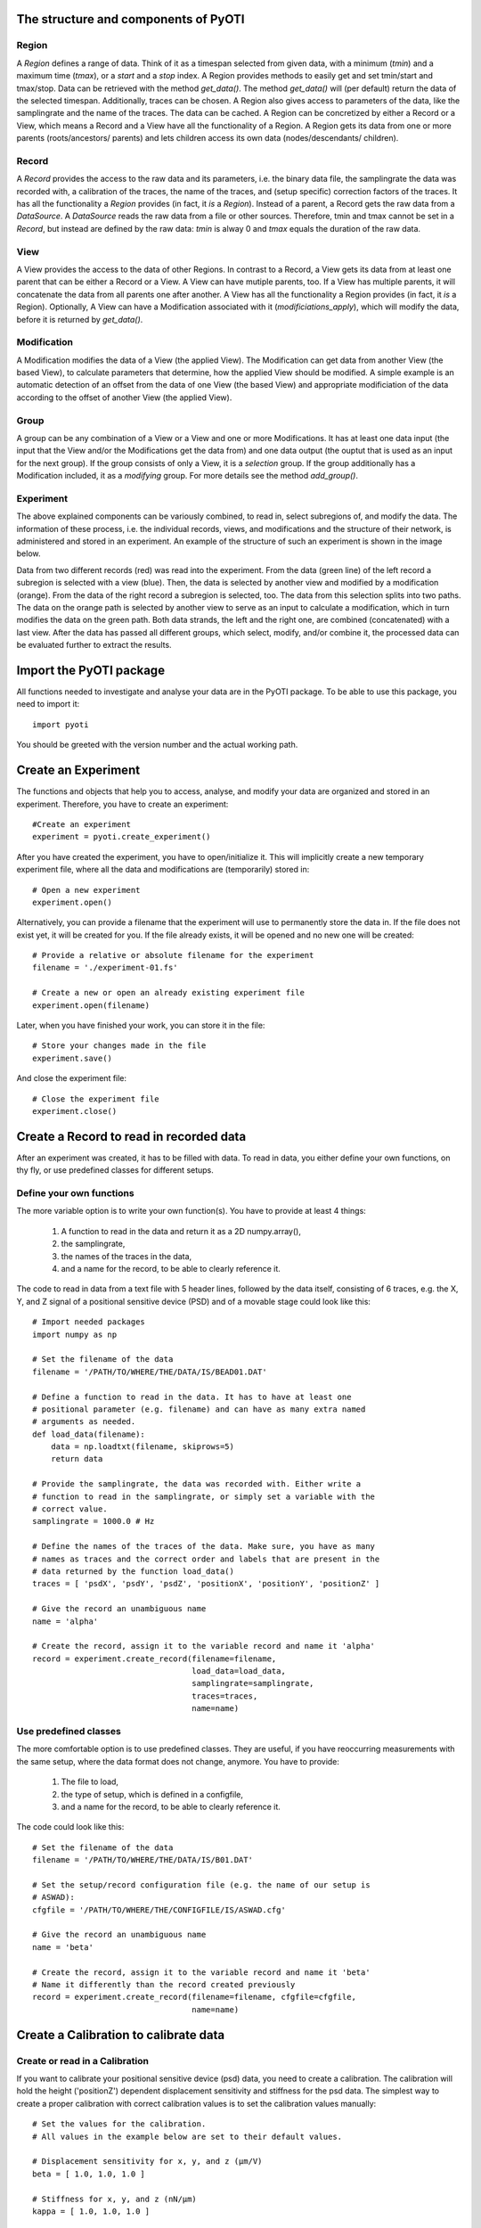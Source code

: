 
The structure and components of PyOTI
=====================================

Region
------
A `Region` defines a range of data. Think of it as a timespan selected from
given data, with a minimum (`tmin`) and a maximum time (`tmax`), or a `start`
and a `stop` index. A Region provides methods to easily get and set tmin/start
and tmax/stop. Data can be retrieved with the method `get_data()`. The method
`get_data()` will (per default) return the data of the selected timespan.
Additionally, traces can be chosen.
A Region also gives access to parameters of the data, like the
samplingrate and the name of the traces. The data can be cached. A
Region can be concretized by either a Record or a View, which means a
Record and a View have all the functionality of a Region.
A Region gets its data from one or more parents (roots/ancestors/
parents) and lets children access its own data (nodes/descendants/
children).

Record
------
A `Record` provides the access to the raw data and its parameters, i.e.
the binary data file, the samplingrate the data was recorded with, a
calibration of the traces, the name of the traces, and (setup specific)
correction factors of the traces. It has all the functionality a
`Region` provides (in fact, it *is* a `Region`). Instead of a parent, a
Record gets the raw data from a `DataSource`. A `DataSource` reads the 
raw data from a file or other sources. Therefore, tmin and tmax cannot
be set in a `Record`, but instead are defined by the raw data: `tmin`
is alway 0 and `tmax` equals the duration of the raw data.

View
----
A View provides the access to the data of other Regions. In contrast to
a Record, a View gets its data from at least one parent that can be
either a Record or a View. A View can have mutiple parents, too. If a
View has multiple parents, it will concatenate the data from all
parents one after another. A View has all the functionality a Region
provides (in fact, it *is* a Region). Optionally, A View can have a
Modification associated with it (`modificiations_apply`), which will
modify the data, before it is returned by `get_data()`.

Modification
------------
A Modification modifies the data of a View (the applied View). The
Modification can get data from another View (the based View), to
calculate parameters that determine, how the applied View should be
modified.
A simple example is an automatic detection of an offset from the data
of one View (the based View) and appropriate modificiation of the data
according to the offset of another View (the applied View).

Group
-----
A group can be any combination of a View or a View and one or more
Modifications. It has at least one data input (the input that the 
View and/or the Modifications get the data from) and one data output 
(the ouptut that is used as an input for the next group).
If the group consists of only a View, it is a *selection* group. If the
group additionally has a Modification included, it as a *modifying*
group. For more details see the method `add_group()`.

Experiment
----------

The above explained components can be variously combined, to read in, select 
subregions of, and modify the data. The information of these process, i.e. the
individual records, views, and modifications and the structure of their
network, is administered and stored in an experiment. An example of the
structure of such an experiment is shown in the image below.

.. image:: structure.svg

Data from two different records (red) was read into the experiment. From the
data (green line) of the left record a subregion is selected with a view
(blue). Then, the data is selected by another view and modified by a
modification (orange). From the data of the right record a subregion is
selected, too. The data from this selection splits into two paths. The data on
the orange path is selected by another view to serve as an input to calculate a
modification, which in turn modifies the data on the green path.
Both data strands, the left and the right one, are combined (concatenated) with
a last view. After the data has passed all different groups, which select,
modify, and/or combine it, the processed data can be evaluated further to
extract the results.

Import the PyOTI package
========================
All functions needed to investigate and analyse your data are in the PyOTI
package. To be able to use this package, you need to import it::

    import pyoti

You should be greeted with the version number and the actual working path.

Create an Experiment
====================
The functions and objects that help you to access, analyse, and modify your
data are organized and stored in an experiment. Therefore, you have to create
an experiment::
    
    #Create an experiment
    experiment = pyoti.create_experiment()

After you have created the experiment, you have to open/initialize it. This
will implicitly create a new temporary experiment file, where all the data and
modifications are (temporarily) stored in::

    # Open a new experiment
    experiment.open()

Alternatively, you can provide a filename that the experiment will use to 
permanently store the data in. If the file does not exist yet, it will be
created for you. If the file already exists, it will be opened and no new one
will be created::

    # Provide a relative or absolute filename for the experiment
    filename = './experiment-01.fs'

    # Create a new or open an already existing experiment file
    experiment.open(filename)

Later, when you have finished your work, you can store it in the file::

    # Store your changes made in the file
    experiment.save()

And close the experiment file::
    
    # Close the experiment file
    experiment.close()

Create a Record to read in recorded data
========================================

After an experiment was created, it has to be filled with data. To read in
data, you either define your own functions, on thy fly, or use predefined
classes for different setups.

Define your own functions
-------------------------

The more variable option is to write your own function(s). You have to provide
at least 4 things:

    #. A function to read in the data and return it as a 2D numpy.array(),
    #. the samplingrate,
    #. the names of the traces in the data,
    #. and a name for the record, to be able to clearly reference it.

The code to read in data from a text file with 5 header lines, followed by the
data itself, consisting of 6 traces, e.g. the X, Y, and Z signal of a
positional sensitive device (PSD) and of a movable stage could look like this::

    # Import needed packages
    import numpy as np

    # Set the filename of the data
    filename = '/PATH/TO/WHERE/THE/DATA/IS/BEAD01.DAT'
    
    # Define a function to read in the data. It has to have at least one
    # positional parameter (e.g. filename) and can have as many extra named
    # arguments as needed.
    def load_data(filename):
        data = np.loadtxt(filename, skiprows=5)
        return data

    # Provide the samplingrate, the data was recorded with. Either write a
    # function to read in the samplingrate, or simply set a variable with the
    # correct value.
    samplingrate = 1000.0 # Hz

    # Define the names of the traces of the data. Make sure, you have as many
    # names as traces and the correct order and labels that are present in the
    # data returned by the function load_data()
    traces = [ 'psdX', 'psdY', 'psdZ', 'positionX', 'positionY', 'positionZ' ]
    
    # Give the record an unambiguous name
    name = 'alpha' 

    # Create the record, assign it to the variable record and name it 'alpha'
    record = experiment.create_record(filename=filename,
                                      load_data=load_data,
                                      samplingrate=samplingrate,
                                      traces=traces,
                                      name=name)

Use predefined classes
----------------------

The more comfortable option is to use predefined classes. They are useful, if
you have reoccurring measurements with the same setup, where the data format
does not change, anymore. You have to provide:

    #. The file to load,
    #. the type of setup, which is defined in a configfile,
    #. and a name for the record, to be able to clearly reference it.

The code could look like this::

    # Set the filename of the data
    filename = '/PATH/TO/WHERE/THE/DATA/IS/B01.DAT'

    # Set the setup/record configuration file (e.g. the name of our setup is
    # ASWAD):
    cfgfile = '/PATH/TO/WHERE/THE/CONFIGFILE/IS/ASWAD.cfg'

    # Give the record an unambiguous name
    name = 'beta'
    
    # Create the record, assign it to the variable record and name it 'beta'
    # Name it differently than the record created previously
    record = experiment.create_record(filename=filename, cfgfile=cfgfile,
                                      name=name)

Create a Calibration to calibrate data
======================================

Create or read in a Calibration
-------------------------------
If you want to calibrate your positional sensitive device (psd) data, you need
to create a calibration. The calibration will hold the height ('positionZ')
dependent displacement sensitivity and stiffness for the psd data. The simplest
way to create a proper calibration with correct calibration values is to set
the calibration values manually::

    # Set the values for the calibration.
    # All values in the example below are set to their default values.

    # Displacement sensitivity for x, y, and z (µm/V)
    beta = [ 1.0, 1.0, 1.0 ]
    
    # Stiffness for x, y, and z (nN/µm)
    kappa = [ 1.0, 1.0, 1.0 ]
    
    # Radius of the bead as specified by the manufacturer (µm)
    radiusspec = 0.0
    
    # Correction factor to account for deviation of the radius
    corrfactor = 1.0
    
    # The focal shift of the setup
    focalshift = 1.0
    
    # Height dependent slope for the displacement sensitivity dependent on the
    # 'positionZ' (µm/(V*µm))
    mbeta = [ 0.0, 0.0, 0.0 ]

    # Height dependent slope for the stiffness dependent on the 'positionZ'
    # (nN/(V*µm))
    mkappa =[ 0.0, 0.0, 0.0 ]

    # The surface, i.e. the value of the 'positionZ', where the center of the
    # bead would touch the glass surface
    dsurf = 0.0

    # A name for the calibration, e.g. 'laser_30p_radius_05um'
    name = None
    
    calibration = pyoti.create_calibration(beta=beta, kappa=kappa,
                                           radiusspec=radiusspec,
                                           corrfactor=corrfactor,
                                           focalshift=focalshift,
                                           mbeta=mbeta, mkappa=mkappa,
                                           dsurf=dsurf,
                                           name=name)

Another option is to read in a previously created calibration file. You need to
provide the path of the calibration file with the values and the type of the
calibration. The type of a calibration created by the PyOTC package is a PyOTIC
calibration file (pyoticf) and can be read in by::

    # The height calibration results file
    calibfile = '/PATH/TO/WHERE/THE/CALIBRATIN/FILE/IS/B01_hc_results.txt'    
    
    # Set the type of calibration to read in
    calibration_type='pyoticf'
    
    # Create a calibration and assign it to the variable calibration
    calibration = pyoti.create_calibration(filename=calibfile,
                                           calibration_type=calibration_type)

Assign a Calibration to a Record
--------------------------------

`The records you created <Create a Record to read in recorded data_>`_ were
automatically assigned a generic calibration, with calibration values that do
not calibrate the original psd values (factor = 1.0). If you want to properly
calibrate your positional sensitive device (psd) data, you need to assign a
correct calibration to the record. The most straight forward way to assign a
calibration to a record, is to `provide the calibration <Create or read in a
Calibration_>`_ upon the `creation of the record <Create a Record to read in
recorded data_>`_ using the paramater `calibration`::

    # <--- A calibration was created and assigned to the variable 'calibration'
    # <--- The variables 'filename' and 'cfgfile' for the record were set
    
    # Create a record and assign the previously created calibration to the
    # record
    record = experiment.create_record(filename=filename, cfgfile=cfgfile,
                                      calibration=calibration)

If you want to replace a calibration of an already existing record, you have to
first get the record and then assign a new calibration to it. If you did not
assign the record to a variable upon creation, or you have overwritten the
variable, you can `get the record by its name <Get a Record or a View by their
names_>`_::

    # <--- A record was created and assigned to the variable 'record'
    # <--- A calibration was created and assigned to the variable 'calibration'
    
    # Assign a new calibration to a previously created record
    record.calibration = calibration

Create a View to select the data of relevance
=============================================

To select the data, which will be used for further analysis, you create a
`view <The structure and components of the PyOTI software_>`_. The view will retrieve
data from a `parent`, and present you a plot of the data in a graphical
selection window. In the graphical selection window, you can select a timespan
of the data of relevance that should be used for your experimental analysis.
You assign the view a `name`, to be able to clearly reference the new view for
later use and enable you to get the selected data from that view.

To add a view to the `previously created record <Create a Record to read in
recorded data_>`_  'alpha' you could do::

    parent = 'alpha'
    name = 'used'
    
    experiment.add_view(name, parent)

Get a Record or a View by their names
=====================================
To get a previously to the experiment added view or record by their names, do 
the following:: 
    
    # Use the method view() or record() to get the view 'used' or and
    # the record 'alpha' by their names, respectively
    view = experiment.view('used')
    record = experiment.record('alpha')

    # Or, alternatively, use the dotted shortlink notation to get the record
    # 'alpha' and the view 'used' by their names
    view = experiment.views.used
    record = experiment.records.alpha

Retrieve data from a View or a Record
=====================================
You can access the data with the method get_data()::

    # Use the method get_data() to get data
    view_data = view.get_data()
    record_data = record.get_data()

    # Alternatively, use the dotted shortlink notation
    view_data = view.data
    record_data = record.data

You can select a subset of traces of the available traces (defined during the
`creation of the record <Create a Record to read in recorded data_>`_), by
using the parameter `traces`::

    # You can select one trace (e.g. 'psdX')
    view_psdX = view.get_data(traces='psdX')

    # Or select several traces, by using a list
    record_psdXZ = record.get_data(traces=['psdX', 'psdZ'])

If you have defined alias names for the traces in the list (see `Traces <Traces
- configuration file, alias names, color and labels_>`_), you can use the alias
names instead::

    # Select traces, by using the alias name, e.g. 'psdXZ', which is equal to
    # ['psdX', 'psdZ'] as defined in traces
    record_psdXZ = record.get_data(traces='psdXZ')

For the selection of a subset of traces you can also use the dotted shortlink
notation::

    # The same data as selected above, but with the dotted shortlink notation
    view_psdX = view.psdX
    record_psdXZ = record.psdXZ

Create a Modification to correct the data
=========================================

Usually, the traces of the raw data need to be corrected for different aspects.
For instance, if the data of a trace is biased by an offset, you determine an
offset value by a subregion of a trace where the signal is supposedly zero and
subtract this value from the rest of the data of the trace. In general you use
`modifications <The structure and components of the PyOTI software_>`_ for the
corrections. For the offset correction, you would create a view which spans the
subregion with the part of the trace which has to be supposedly zero (based
view) and a view whose data should be corrected (apply view). Then you would
create a modification, whith the based view, where the modification gets the
offset from, and apply it to the apply view. You either define your own
functions to modify the data or use predifined modifiation classes.

Define your own modifying function
----------------------------------
The first task to create your own modification is to write a function that
gets a data array and several parameters, modifies the data, and returns the
modified data. Later, this function can be plugged into a modification. Because
the modification expects a certain signature, the signature of the function
needs to follow a predefined scheme. A function that corrects traces for their
offset, could look like the following::

    # Import needed packages
    import numpy as np
    
    # Define the function that modifies the data.
    def modify(self, data, samples, data_traces, data_index, mod_index):
        """
        This function corrects data by an offset value. 
        The signature of the function needs to be exactly as provided. This
        docstring informs you about the parameters you can use within the
        function. All parameters have valid values when the function is called
        by the modification this function will be plugged into.

        Parameters
        ----------
        self : GenericMod
            With self you can access all methods and attributes defined in
            GenericMod
        data : 2D numpy.array
            Contains the data, specified by samples and data_traces
        samples : slice or numpy.array
            Is the index of the samples contained in data, which was
            given/asked by the user/process who called _get_data().
        data_traces : list of str
            Contains a list of traces (str) existent in data, which was
            given/asked by the user/process who called _get_data().
        data_index : slice or numpy.array
            data[:, data_index] gives the data, which is to be modified
            (defined by traces_apply)
        mod_index : slice or numpy.array
            numpy.array(self.traces_apply)[mod_index] gives the traces, which
            are existent in data and also modified by this modfication.
            self.mod_params[mod_index] gives the mod_params of the traces.
            self.mod_params gives a list of all available mod_parameters.
            self.get_mod_params(names=...) returns a list with the
            mod_parameters with names=...
            self.name gives the mod_parameter with name name.
        """

        # Subtract the offset of the data
        data[:, data_index] -= self.mod_params[np.newaxis, mod_index]

        # Return the modified data
        return data

Next you create a modification with the defined function. Upon creation, you
tell the modification which traces should be modified. Then, the modification
is attached to a view. The data of the selected traces of the view will then be
modified by the modification. To create the modification and a new view do the
following::

    # Provide a name for the new view.
    name = 'offset_position'

    # Choose the parent region of the view, whose data should be modified    
    parent = 'used'
    
    # Set the traces of the view that should be corrected
    traces_apply = [ 'positionX', 'positionY', 'positionZ' ]
    
    # Create a new View and apply modification to it
    modification = experiment.add_modification(name, adjust=False,
                                               modify=modify,
                                               parent_region=parent
                                               traces_apply=traces_apply)

If you want to use another already existing view or create a new view yourself,
do the following::

    # <--- A View with the name 'offset' and parent 'used' was created:
    # <---     view_apply = experiment.add_view('offset', 'used')
    # <--- A name was defined
    # <--- traces_apply were defined

    # Get the view with the name 'offset'
    view_apply = 'offset'

    # Apply modification to view_apply
    modification = experiment.add_modification(name, adjust=False,
                                               modify=modify,
                                               view_apply=view_apply,
                                               traces_apply=traces_apply)

The modification has three individual offset values, one for each of the the
'traces_apply' traces. You can get and set the offset values by accessing them
with the names of the traces as attributes of the modification::

    # Get the offset value for the 'positionX'
    offsetX = modification.positionX
    print('The offsetX)

    # Set the offset value for the 'positionY' to 2.0
    modification.positionY = 2.0


If you need more parameters than traces that are modified, add extra
parameters. You need to provide a name or a list of names for the parameters
needed::

    # <--- A name was defined
    # <--- A parent was defined
    # <--- traces_apply were defined

    # Add an extra parameter 'factor'
    extra_mod_params='factor'

    # Define the function that modifies the data.
    def modify(self, data, samples, data_traces, data_index, mod_index):

        # Multiply the offset by 'factor' and subtract the product of the data
        data[:, data_index] -= self.mod_params[np.newaxis, mod_index]
                                * self.factor

        # Return the modified data
        return data

    # Create a new View with the name 'name' and apply modification with the
    # extra parameters 'extra_mod_params'
    experiment.add_modification(name, adjust=False,
                                modify=modify,
                                parent_region=parent,
                                traces_apply=traces_apply,
                                mod_params=extra_mod_params)

Use predefined modification classes
-----------------------------------

Create a psd offset modification with graphical selection for the automatic 
determination of the offset using a predefined modification class::

    name = 'offset'
    group = 'offset'
    parent = 'used'
    
    experiment.add_group(name, parent, group_type=group)

    #experiment.add_group(name, parent, group_type=group, adjust=True, modify=modify, traces_apply=traces_apply, mod_params=extra_mod_params)

Get a Modification by its name
==============================

You get a modification stored in the experiment similarly to `a record or a
view <Get a Record or a View by their names_>`_. The name of the modification
is a combination of the name you provided and the extension '_mod'::

    # Use the method get_modification() to get the modification
    # 'offset_position_mod'
    modification = experiment.get_modification('offset_position_mod')

    # Or, alternatively, use the dotted shortlink notation
    modification = experiment.modifications.offset_position_mod


Traces - configuration file, alias names, color and labels
==========================================================

The data of a record or a view consists of time traces of different traces. To
access the different traces, you can use the names of the traces, which are
defined during the `creation of a record <Create a Record to read in recorded
data_>`_. You can also `use alias names for traces to select data <Retrieve
data from a View or a Record_>`_, e.g. abbreviations like 'psdXY' for ['psdX',
'psdY' ]. The alias names are defined in a configuration file, which is read in
by the module `pyoti.traces` upon import of the PyOTI package. You can get and
set the configuration file::

    # Print the currently used configuration file
    cfgfile = pyoti.traces.cfgfile
    print(cfgfile)

    # Set another configuration file
    cfgfile = '/PATH/TO/WHERE/THE/CONFIGFILE/IS/traces.cfg'
    pyoti.traces.cfgfile = cfgfile
 
If you want to use different aliases, you can change the definitions in the
configuration file. After the change, you have to reload the configuration file
to make the changes take effect::

    # Reload the configuration file after you have changed it
    pyoti.traces.reload()

The module `pyoti.traces` is also used to determine the color of the data and
the labels of the traces for plotting.

TODO list
=========

.. todolist::

